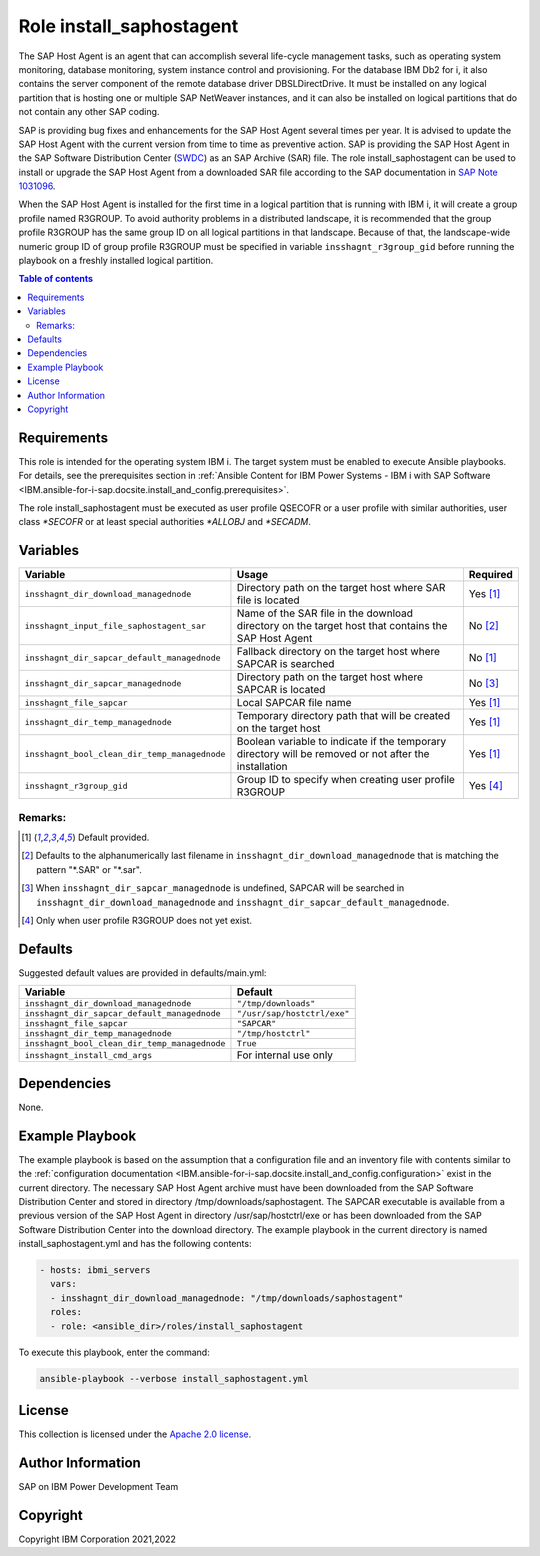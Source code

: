 .. _IBM.ansible-for-i-sap.docsite.install_saphostagent:

Role install_saphostagent
=========================

The SAP Host Agent is an agent that can accomplish several life-cycle management tasks, such as operating system monitoring, database monitoring, system instance control and provisioning. For the database IBM Db2 for i, it also contains the server component of the remote database driver DBSLDirectDrive. It must be installed on any logical partition that is hosting one or multiple SAP NetWeaver instances, and it can also be installed on logical partitions that do not contain any other SAP coding.

SAP is providing bug fixes and enhancements for the SAP Host Agent several times per year. It is advised to update the SAP Host Agent with the current version from time to time as preventive action. SAP is providing the SAP Host Agent in the SAP Software Distribution Center (`SWDC <https://support.sap.com/swdc>`_) as an SAP Archive (SAR) file. The role install_saphostagent can be used to install or upgrade the SAP Host Agent from a downloaded SAR file according to the SAP documentation in `SAP Note 1031096 <https://launchpad.support.sap.com/#/notes/1031096>`_.

When the SAP Host Agent is installed for the first time in a logical partition that is running with IBM i, it will create a group profile named R3GROUP. To avoid authority problems in a distributed landscape, it is recommended that the group profile R3GROUP has the same group ID on all logical partitions in that landscape. Because of that, the landscape-wide numeric group ID of group profile R3GROUP must be specified in variable ``insshagnt_r3group_gid`` before running the playbook on a freshly installed logical partition.

.. contents:: Table of contents
   :depth: 2

Requirements
------------

This role is intended for the operating system IBM i. The target system must be enabled to execute Ansible playbooks. For details, see the prerequisites section in :ref:`Ansible Content for IBM Power Systems - IBM i with SAP Software <IBM.ansible-for-i-sap.docsite.install_and_config.prerequisites>`.

The role install_saphostagent must be executed as user profile QSECOFR or a user profile with similar authorities, user class *\*SECOFR* or at least special authorities *\*ALLOBJ* and *\*SECADM*.

Variables
---------

+-----------------------------------------------+-------------------------------------------------------------------------------------------------------+----------+
| Variable                                      | Usage                                                                                                 | Required |
+===============================================+=======================================================================================================+==========+
| ``insshagnt_dir_download_managednode``        | Directory path on the target host where SAR file is located                                           | Yes [1]_ |
+-----------------------------------------------+-------------------------------------------------------------------------------------------------------+----------+
| ``insshagnt_input_file_saphostagent_sar``     | Name of the SAR file in the download directory on the target host that contains the SAP Host Agent    | No [2]_  |
+-----------------------------------------------+-------------------------------------------------------------------------------------------------------+----------+
| ``insshagnt_dir_sapcar_default_managednode``  | Fallback directory on the target host where SAPCAR is searched                                        | No [1]_  |
+-----------------------------------------------+-------------------------------------------------------------------------------------------------------+----------+
| ``insshagnt_dir_sapcar_managednode``          | Directory path on the target host where SAPCAR is located                                             | No [3]_  |
+-----------------------------------------------+-------------------------------------------------------------------------------------------------------+----------+
| ``insshagnt_file_sapcar``                     | Local SAPCAR file name                                                                                | Yes [1]_ |
+-----------------------------------------------+-------------------------------------------------------------------------------------------------------+----------+
| ``insshagnt_dir_temp_managednode``            | Temporary directory path that will be created on the target host                                      | Yes [1]_ |
+-----------------------------------------------+-------------------------------------------------------------------------------------------------------+----------+
| ``insshagnt_bool_clean_dir_temp_managednode`` | Boolean variable to indicate if the temporary directory will be removed or not after the installation | Yes [1]_ |
+-----------------------------------------------+-------------------------------------------------------------------------------------------------------+----------+
| ``insshagnt_r3group_gid``                     | Group ID to specify when creating user profile R3GROUP                                                | Yes [4]_ |
+-----------------------------------------------+-------------------------------------------------------------------------------------------------------+----------+

Remarks:
^^^^^^^^

.. [1] Default provided.
.. [2] Defaults to the alphanumerically last filename in ``insshagnt_dir_download_managednode`` that is matching the pattern "\*.SAR" or "\*.sar".
.. [3] When ``insshagnt_dir_sapcar_managednode`` is undefined, SAPCAR will be searched in ``insshagnt_dir_download_managednode`` and ``insshagnt_dir_sapcar_default_managednode``.
.. [4] Only when user profile R3GROUP does not yet exist.

Defaults
--------

Suggested default values are provided in defaults/main.yml:

+-----------------------------------------------+-----------------------------+
| Variable                                      | Default                     |
+===============================================+=============================+
| ``insshagnt_dir_download_managednode``        | ``"/tmp/downloads"``        |
+-----------------------------------------------+-----------------------------+
| ``insshagnt_dir_sapcar_default_managednode``  | ``"/usr/sap/hostctrl/exe"`` |
+-----------------------------------------------+-----------------------------+
| ``insshagnt_file_sapcar``                     | ``"SAPCAR"``                |
+-----------------------------------------------+-----------------------------+
| ``insshagnt_dir_temp_managednode``            | ``"/tmp/hostctrl"``         |
+-----------------------------------------------+-----------------------------+
| ``insshagnt_bool_clean_dir_temp_managednode`` | ``True``                    |
+-----------------------------------------------+-----------------------------+
| ``insshagnt_install_cmd_args``                | For internal use only       |
+-----------------------------------------------+-----------------------------+

Dependencies
------------

None.

Example Playbook
----------------

The example playbook is based on the assumption that a configuration file and an inventory file with contents similar to the :ref:`configuration documentation <IBM.ansible-for-i-sap.docsite.install_and_config.configuration>` exist in the current directory. The necessary SAP Host Agent archive must have been downloaded from the SAP Software Distribution Center and stored in directory /tmp/downloads/saphostagent. The SAPCAR executable is available from a previous version of the SAP Host Agent in directory /usr/sap/hostctrl/exe or has been downloaded from the SAP Software Distribution Center into the download directory. The example playbook in the current directory is named install_saphostagent.yml and has the following contents:

.. code:: YAML

    - hosts: ibmi_servers
      vars:
      - insshagnt_dir_download_managednode: "/tmp/downloads/saphostagent"
      roles:
      - role: <ansible_dir>/roles/install_saphostagent

To execute this playbook, enter the command:

.. code:: YAML
  
  ansible-playbook --verbose install_saphostagent.yml

License
-------

This collection is licensed under the `Apache 2.0 license <https://www.apache.org/licenses/LICENSE-2.0>`_.

Author Information
------------------

SAP on IBM Power Development Team

Copyright
---------

Copyright IBM Corporation 2021,2022
